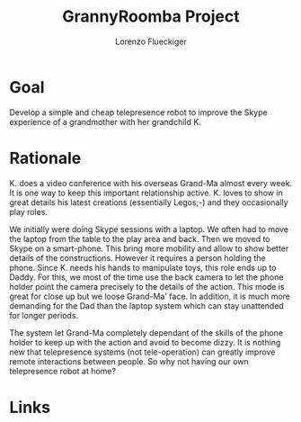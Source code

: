 #+TITLE: GrannyRoomba Project
#+AUTHOR: Lorenzo Flueckiger

* Goal
Develop a simple and cheap telepresence robot to improve the Skype
experience of a grandmother with her grandchild K.

* Rationale

K. does a video conference with his overseas Grand-Ma almost every
week. It is one way to keep this important relationship active. K. loves
to show in great details his latest creations (essentially Legos;-) and
they occasionally play roles.

We initially were doing Skype sessions with a laptop. We often had to move
the laptop from the table to the play area and back. Then we moved to
Skype on a smart-phone. This bring more mobility and allow to show better
details of the constructions. However it requires a person holding the
phone. Since K. needs his hands to manipulate toys, this role ends up to
Daddy. For this, we most of the time use the back camera to let the phone
holder point the camera precisely to the details of the action. This mode
is great for close up but we loose Grand-Ma' face. In addition, it is much
more demanding for the Dad than the laptop system which can stay
unattended for longer periods.

The system let Grand-Ma completely dependant of the skills of the phone
holder to keep up with the action and avoid to become dizzy. It is nothing
new that telepresence systems (not tele-operation) can greatly improve
remote interactions between people. So why not having our own telepresence
robot at home?

* Links

